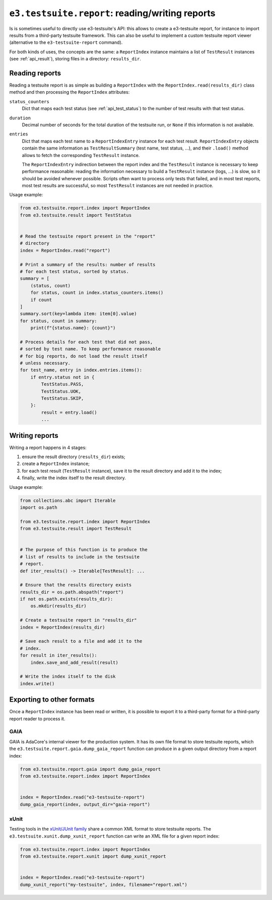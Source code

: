 ``e3.testsuite.report``: reading/writing reports
================================================

Is is sometimes useful to directly use e3-testsuite's API: this allows to
create a e3-testsuite report, for instance to import results from a third-party
testsuite framework. This can also be useful to implement a custom testsuite
report viewer (alternative to the ``e3-testsuite-report`` command).

For both kinds of uses, the concepts are the same: a ``ReportIndex`` instance
maintains a list of ``TestResult`` instances (see :ref:`api_result`), storing
files in a directory: ``results_dir``.


Reading reports
---------------

Reading a testsuite report is as simple as building a ``ReportIndex`` with the
``ReportIndex.read(results_dir)`` class method and then processing the
``ReportIndex`` attributes:

``status_counters``
   Dict that maps each test status (see :ref:`api_test_status`) to the number
   of test results with that test status.

``duration``
   Decimal number of seconds for the total duration of the testsuite run, or
   ``None`` if this information is not available.

``entries``
  Dict that maps each test name to a ``ReportIndexEntry`` instance for each
  test result. ``ReportIndexEntry`` objects contain the same information as
  ``TestResultSummary`` (test name, test status, ...), and their ``.load()``
  method allows to fetch the corresponding ``TestResult`` instance.

  The ``ReportIndexEntry`` indirection between the report index and the
  ``TestResult`` instance is necessary to keep performance reasonable: reading
  the information necessary to build a ``TestResult`` instance (logs, ...) is
  slow, so it should be avoided whenever possible. Scripts often want to
  process only tests that failed, and in most test reports, most test results
  are successful, so most ``TestResult`` instances are not needed in practice.

Usage example:

.. code-block:: python

   from e3.testsuite.report.index import ReportIndex
   from e3.testsuite.result import TestStatus


   # Read the testsuite report present in the "report"
   # directory
   index = ReportIndex.read("report")

   # Print a summary of the results: number of results
   # for each test status, sorted by status.
   summary = [
       (status, count)
       for status, count in index.status_counters.items()
       if count
   ]
   summary.sort(key=lambda item: item[0].value)
   for status, count in summary:
       print(f"{status.name}: {count}")

   # Process details for each test that did not pass,
   # sorted by test name. To keep performance reasonable
   # for big reports, do not load the result itself
   # unless necessary.
   for test_name, entry in index.entries.items():
       if entry.status not in {
           TestStatus.PASS,
           TestStatus.UOK,
           TestStatus.SKIP,
       }:
           result = entry.load()
           ...


Writing reports
---------------

Writing a report happens in 4 stages:

1. ensure the result directory (``results_dir``) exists;
2. create a ``ReportIndex`` instance;
3. for each test result (``TestResult`` instance), save it to the result
   directory and add it to the index;
4. finally, write the index itself to the result directory.

Usage example:

.. code-block:: python

   from collections.abc import Iterable
   import os.path

   from e3.testsuite.report.index import ReportIndex
   from e3.testsuite.result import TestResult


   # The purpose of this function is to produce the
   # list of results to include in the testsuite
   # report.
   def iter_results() -> Iterable[TestResult]: ...

   # Ensure that the results directory exists
   results_dir = os.path.abspath("report")
   if not os.path.exists(results_dir):
       os.mkdir(results_dir)

   # Create a testsuite report in "results_dir"
   index = ReportIndex(results_dir)

   # Save each result to a file and add it to the
   # index.
   for result in iter_results():
       index.save_and_add_result(result)

   # Write the index itself to the disk
   index.write()


Exporting to other formats
--------------------------

Once a ``ReportIndex`` instance has been read or written, it is possible to
export it to a third-party format for a third-party report reader to process
it.

GAIA
****

GAIA is AdaCore's internal viewer for the production system. It has its own
file format to store testsuite reports, which the
``e3.testsuite.report.gaia.dump_gaia_report`` function can produce in a given
output directory from a report index:

.. code-block:: python

   from e3.testsuite.report.gaia import dump_gaia_report
   from e3.testsuite.report.index import ReportIndex


   index = ReportIndex.read("e3-testsuite-report")
   dump_gaia_report(index, output_dir="gaia-report")


xUnit
*****

Testing tools in the `xUnit/JUnit family
<https://en.wikipedia.org/wiki/XUnit>`_ share a common XML format to store
testsuite reports. The ``e3.testsuite.xunit.dump_xunit_report`` function can
write an XML file for a given report index:

.. code-block:: python

   from e3.testsuite.report.index import ReportIndex
   from e3.testsuite.report.xunit import dump_xunit_report


   index = ReportIndex.read("e3-testsuite-report")
   dump_xunit_report("my-testsuite", index, filename="report.xml")
